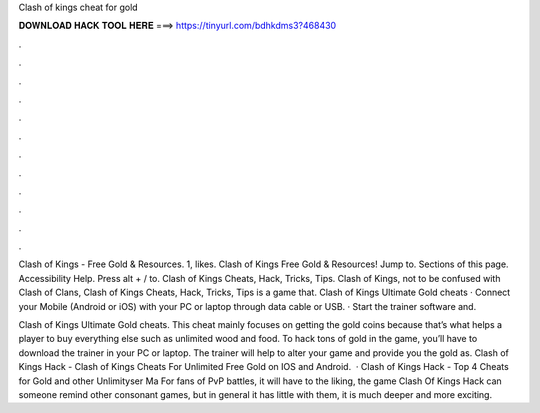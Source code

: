 Clash of kings cheat for gold



𝐃𝐎𝐖𝐍𝐋𝐎𝐀𝐃 𝐇𝐀𝐂𝐊 𝐓𝐎𝐎𝐋 𝐇𝐄𝐑𝐄 ===> https://tinyurl.com/bdhkdms3?468430



.



.



.



.



.



.



.



.



.



.



.



.

Clash of Kings - Free Gold & Resources. 1, likes. Clash of Kings Free Gold & Resources! Jump to. Sections of this page. Accessibility Help. Press alt + / to. Clash of Kings Cheats, Hack, Tricks, Tips. Clash of Kings, not to be confused with Clash of Clans, Clash of Kings Cheats, Hack, Tricks, Tips is a game that. Clash of Kings Ultimate Gold cheats · Connect your Mobile (Android or iOS) with your PC or laptop through data cable or USB. · Start the trainer software and.

Clash of Kings Ultimate Gold cheats. This cheat mainly focuses on getting the gold coins because that’s what helps a player to buy everything else such as unlimited wood and food. To hack tons of gold in the game, you’ll have to download the trainer in your PC or laptop. The trainer will help to alter your game and provide you the gold as. Clash of Kings Hack - Clash of Kings Cheats For Unlimited Free Gold on IOS and Android.  · Clash of Kings Hack - Top 4 Cheats for Gold and other Unlimityser Ma For fans of PvP battles, it will have to the liking, the game Clash Of Kings Hack can someone remind other consonant games, but in general it has little with them, it is much deeper and more exciting.
